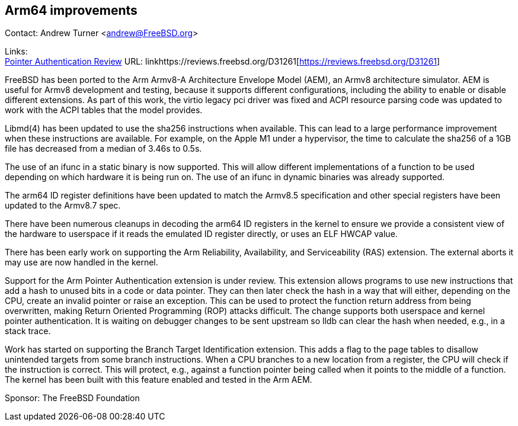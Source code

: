 == Arm64 improvements

Contact: Andrew Turner <andrew@FreeBSD.org>

Links: +
link:https://reviews.freebsd.org/D31261[Pointer Authentication Review] URL: linkhttps://reviews.freebsd.org/D31261[https://reviews.freebsd.org/D31261]

FreeBSD has been ported to the Arm Armv8-A Architecture Envelope Model (AEM), an
Armv8 architecture simulator. AEM is useful for Armv8 development and testing,
because it supports different configurations, including the ability to enable or
disable different extensions. As part of this work, the virtio legacy pci
driver was fixed and ACPI resource parsing code was updated to work with the
ACPI tables that the model provides.

Libmd(4) has been updated to use the sha256 instructions when available. This
can lead to a large performance improvement when these instructions are
available. For example, on the Apple M1 under a hypervisor, the time to
calculate the sha256 of a 1GB file has decreased from a median of 3.46s to 0.5s.

The use of an ifunc in a static binary is now supported. This will allow
different implementations of a function to be used depending on which hardware
it is being run on. The use of an ifunc in dynamic binaries was already
supported.

The arm64 ID register definitions have been updated to match the Armv8.5
specification and other special registers have been updated to the Armv8.7 spec.

There have been numerous cleanups in decoding the arm64 ID registers in the
kernel to ensure we provide a consistent view of the hardware to userspace if it
reads the emulated ID register directly, or uses an ELF HWCAP value.

There has been early work on supporting the Arm Reliability, Availability, and
Serviceability (RAS) extension. The external aborts it may use are now handled
in the kernel.

Support for the Arm Pointer Authentication extension is under review. This
extension allows programs to use new instructions that add a hash to unused bits
in a code or data pointer. They can then later check the hash in a way that will
either, depending on the CPU, create an invalid pointer or raise an exception.
This can be used to protect the function return address from being overwritten,
making Return Oriented Programming (ROP) attacks difficult. The change supports
both userspace and kernel pointer authentication. It is waiting on debugger
changes to be sent upstream so lldb can clear the hash when needed, e.g., in a
stack trace.

Work has started on supporting the Branch Target Identification extension. This
adds a flag to the page tables to disallow unintended targets from some branch
instructions. When a CPU branches to a new location from a register, the CPU
will check if the instruction is correct. This will protect, e.g., against a
function pointer being called when it points to the middle of a function. The
kernel has been built with this feature enabled and tested in the Arm AEM.

Sponsor: The FreeBSD Foundation
